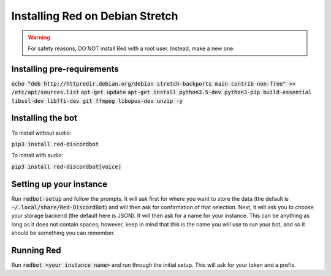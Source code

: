 .. debian install guide

================================
Installing Red on Debian Stretch
================================

.. warning:: For safety reasons, DO NOT install Red with a root user. Instead, make a new one.

---------------------------
Installing pre-requirements
---------------------------

:code:`echo "deb http://httpredir.debian.org/debian stretch-backports main contrib non-free" >> /etc/apt/sources.list`
:code:`apt-get update`
:code:`apt-get install python3.5-dev python3-pip build-essential libssl-dev libffi-dev git ffmpeg libopus-dev unzip -y`

------------------
Installing the bot
------------------

To install without audio:

:code:`pip3 install red-discordbot`

To install with audio:

:code:`pip3 install red-discordbot[voice]`

------------------------
Setting up your instance
------------------------

Run :code:`redbot-setup` and follow the prompts. It will ask first for where you want to
store the data (the default is :code:`~/.local/share/Red-DiscordBot`) and will then ask
for confirmation of that selection. Next, it will ask you to choose your storage backend
(the default here is JSON). It will then ask for a name for your instance. This can be
anything as long as it does not contain spaces; however, keep in mind that this is the
name you will use to run your bot, and so it should be something you can remember.

-----------
Running Red
-----------

Run :code:`redbot <your instance name>` and run through the initial setup. This will ask for
your token and a prefix.